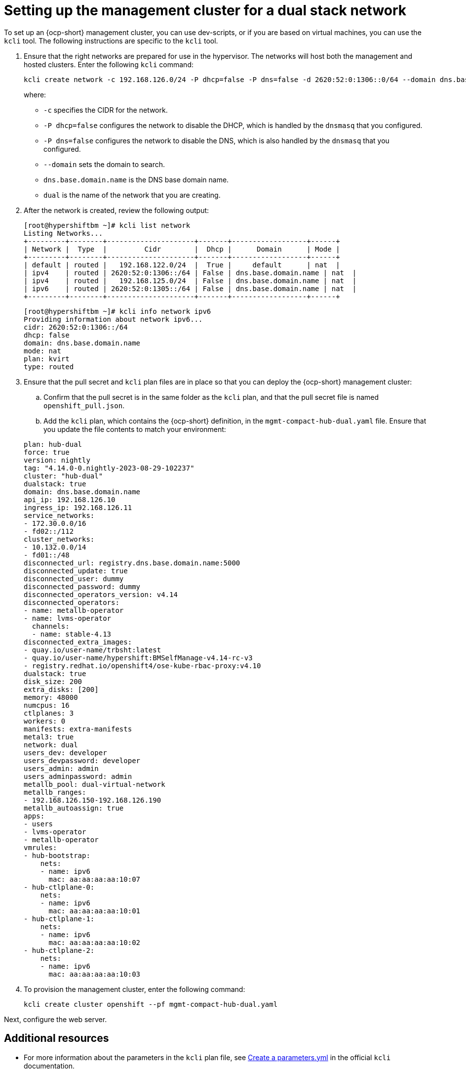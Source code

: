 [#dual-stack-mgmt-cluster]
= Setting up the management cluster for a dual stack network

To set up an {ocp-short} management cluster, you can use dev-scripts, or if you are based on virtual machines, you can use the `kcli` tool. The following instructions are specific to the `kcli` tool.

. Ensure that the right networks are prepared for use in the hypervisor. The networks will host both the management and hosted clusters. Enter the following `kcli` command:

+
----
kcli create network -c 192.168.126.0/24 -P dhcp=false -P dns=false -d 2620:52:0:1306::0/64 --domain dns.base.domain.name --nodhcp dual
----

+
where:

* `-c` specifies the CIDR for the network.
* `-P dhcp=false` configures the network to disable the DHCP, which is handled by the `dnsmasq` that you configured.
* `-P dns=false` configures the network to disable the DNS, which is also handled by the `dnsmasq` that you configured.
* `--domain` sets the domain to search.
* `dns.base.domain.name` is the DNS base domain name.
* `dual` is the name of the network that you are creating.


. After the network is created, review the following output:

+
----
[root@hypershiftbm ~]# kcli list network
Listing Networks...
+---------+--------+---------------------+-------+------------------+------+
| Network |  Type  |         Cidr        |  Dhcp |      Domain      | Mode |
+---------+--------+---------------------+-------+------------------+------+
| default | routed |   192.168.122.0/24  |  True |     default      | nat  |
| ipv4    | routed | 2620:52:0:1306::/64 | False | dns.base.domain.name | nat  |
| ipv4    | routed |   192.168.125.0/24  | False | dns.base.domain.name | nat  |
| ipv6    | routed | 2620:52:0:1305::/64 | False | dns.base.domain.name | nat  |
+---------+--------+---------------------+-------+------------------+------+
----

+
----
[root@hypershiftbm ~]# kcli info network ipv6
Providing information about network ipv6...
cidr: 2620:52:0:1306::/64
dhcp: false
domain: dns.base.domain.name
mode: nat
plan: kvirt
type: routed
----

. Ensure that the pull secret and `kcli` plan files are in place so that you can deploy the {ocp-short} management cluster:

.. Confirm that the pull secret is in the same folder as the `kcli` plan, and that the pull secret file is named `openshift_pull.json`.

.. Add the `kcli` plan, which contains the {ocp-short} definition, in the `mgmt-compact-hub-dual.yaml` file. Ensure that you update the file contents to match your environment:

+
[source,yaml]
----
plan: hub-dual
force: true
version: nightly
tag: "4.14.0-0.nightly-2023-08-29-102237"
cluster: "hub-dual"
dualstack: true
domain: dns.base.domain.name
api_ip: 192.168.126.10
ingress_ip: 192.168.126.11
service_networks:
- 172.30.0.0/16
- fd02::/112
cluster_networks:
- 10.132.0.0/14
- fd01::/48
disconnected_url: registry.dns.base.domain.name:5000
disconnected_update: true
disconnected_user: dummy
disconnected_password: dummy
disconnected_operators_version: v4.14
disconnected_operators:
- name: metallb-operator
- name: lvms-operator
  channels:
  - name: stable-4.13
disconnected_extra_images:
- quay.io/user-name/trbsht:latest
- quay.io/user-name/hypershift:BMSelfManage-v4.14-rc-v3
- registry.redhat.io/openshift4/ose-kube-rbac-proxy:v4.10
dualstack: true
disk_size: 200
extra_disks: [200]
memory: 48000
numcpus: 16
ctlplanes: 3
workers: 0
manifests: extra-manifests
metal3: true
network: dual
users_dev: developer
users_devpassword: developer
users_admin: admin
users_adminpassword: admin
metallb_pool: dual-virtual-network
metallb_ranges:
- 192.168.126.150-192.168.126.190
metallb_autoassign: true
apps:
- users
- lvms-operator
- metallb-operator
vmrules:
- hub-bootstrap:
    nets:
    - name: ipv6
      mac: aa:aa:aa:aa:10:07
- hub-ctlplane-0:
    nets:
    - name: ipv6
      mac: aa:aa:aa:aa:10:01
- hub-ctlplane-1:
    nets:
    - name: ipv6
      mac: aa:aa:aa:aa:10:02
- hub-ctlplane-2:
    nets:
    - name: ipv6
      mac: aa:aa:aa:aa:10:03
----

. To provision the management cluster, enter the following command:

+
----
kcli create cluster openshift --pf mgmt-compact-hub-dual.yaml
----

Next, configure the web server.

[#dual-stack-mgmt-cluster-additional-resources]
== Additional resources

* For more information about the parameters in the `kcli` plan file, see link:https://kcli.readthedocs.io/en/latest/#how-to-use[Create a parameters.yml] in the official `kcli` documentation.